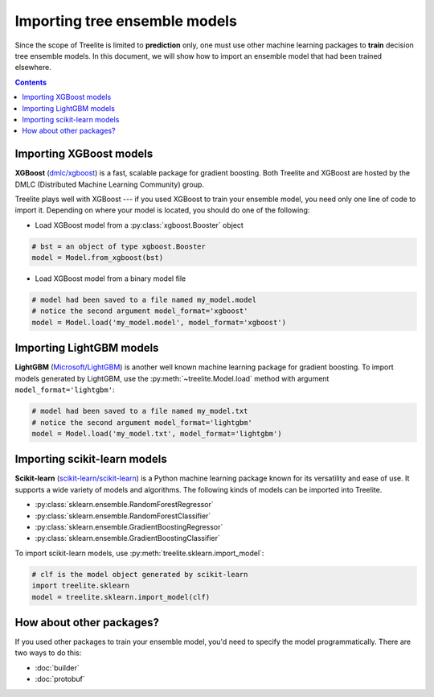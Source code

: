 Importing tree ensemble models
==============================

Since the scope of Treelite is limited to **prediction** only, one must use
other machine learning packages to **train** decision tree ensemble models. In
this document, we will show how to import an ensemble model that had been
trained elsewhere.

.. contents:: Contents
  :local:
  :backlinks: none

Importing XGBoost models
------------------------

**XGBoost** (`dmlc/xgboost <https://github.com/dmlc/xgboost/>`_) is a fast,
scalable package for gradient boosting. Both Treelite and XGBoost are hosted
by the DMLC (Distributed Machine Learning Community) group.

Treelite plays well with XGBoost --- if you used XGBoost to train your ensemble
model, you need only one line of code to import it. Depending on where your
model is located, you should do one of the following:

* Load XGBoost model from a :py:class:`xgboost.Booster` object

.. code-block:: python

  # bst = an object of type xgboost.Booster
  model = Model.from_xgboost(bst)

* Load XGBoost model from a binary model file

.. code-block:: python

  # model had been saved to a file named my_model.model
  # notice the second argument model_format='xgboost'
  model = Model.load('my_model.model', model_format='xgboost')

Importing LightGBM models
-------------------------

**LightGBM** (`Microsoft/LightGBM <https://github.com/Microsoft/LightGBM>`_) is
another well known machine learning package for gradient boosting. To import
models generated by LightGBM, use the :py:meth:`~treelite.Model.load` method
with argument ``model_format='lightgbm'``:

.. code-block:: python

  # model had been saved to a file named my_model.txt
  # notice the second argument model_format='lightgbm'
  model = Model.load('my_model.txt', model_format='lightgbm')

Importing scikit-learn models
-----------------------------
**Scikit-learn** (`scikit-learn/scikit-learn
<https://github.com/scikit-learn/scikit-learn>`_) is a Python machine learning
package known for its versatility and ease of use. It supports a wide variety
of models and algorithms. The following kinds of models can be imported into
Treelite.

* :py:class:`sklearn.ensemble.RandomForestRegressor`
* :py:class:`sklearn.ensemble.RandomForestClassifier`
* :py:class:`sklearn.ensemble.GradientBoostingRegressor`
* :py:class:`sklearn.ensemble.GradientBoostingClassifier`

To import scikit-learn models, use
:py:meth:`treelite.sklearn.import_model`:

.. code-block:: python

  # clf is the model object generated by scikit-learn
  import treelite.sklearn
  model = treelite.sklearn.import_model(clf)

How about other packages?
-------------------------
If you used other packages to train your ensemble model, you'd need to specify
the model programmatically. There are two ways to do this:

* :doc:`builder`
* :doc:`protobuf`

